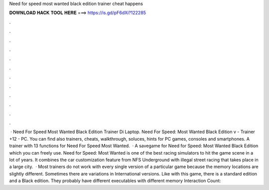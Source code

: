 Need for speed most wanted black edition trainer cheat happens

𝐃𝐎𝐖𝐍𝐋𝐎𝐀𝐃 𝐇𝐀𝐂𝐊 𝐓𝐎𝐎𝐋 𝐇𝐄𝐑𝐄 ===> https://is.gd/pF6dXi?122285

.

.

.

.

.

.

.

.

.

.

.

.

 · Need For Speed Most Wanted Black Edition Trainer Di Laptop. Need For Speed: Most Wanted Black Edition v - Trainer +12 - PC. You can find also trainers, cheats, walkthrough, soluces, hints for PC games, consoles and smartphones. A trainer with 13 functions for Need For Speed Most Wanted.  · A savegame for Need for Speed: Most Wanted Black Edition which you can freely use. Need for Speed: Most Wanted is one of the best racing simulators to hit the game scene in a lot of years. It combines the car customization feature from NFS Underground with illegal street racing that takes place in a large city.  · Most trainers do not work with every single version of a particular game because the memory locations are slightly different. Sometimes there are variations in International versions. Like with this game, there is a standard edition and a Black edition. They probably have different executables with different memory  Interaction Count: 